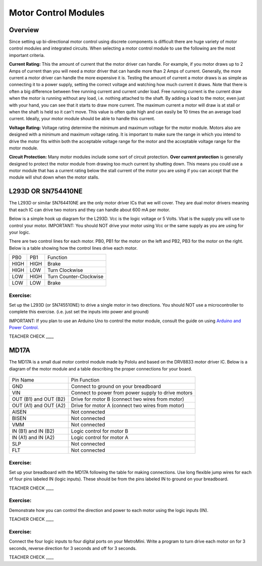 Motor Control Modules
=============================

Overview
--------

Since setting up bi-directional motor control using discrete components is difficult there are huge variety of motor control modules and integrated circuits. When selecting a motor control module to use the following are the most important criteria. 

**Current Rating:** This the amount of current that the motor driver can handle. For example, if you motor draws up to 2 Amps of current than you will need a motor driver that can handle more than 2 Amps of current. Generally, the more current a motor driver can handle the more expensive it is. Testing the amount of current a motor draws is as simple as connecting it to a power supply, setting the correct voltage and watching how much current it draws. Note that there is often a big difference between free running current and current under load. Free running current is the current draw when the motor is running without any load, i.e. nothing attached to the shaft. By adding a load to the motor, even just with your hand, you can see that it starts to draw more current. The maximum current a motor will draw is at stall or when the shaft is held so it can't move. This value is often quite high and can easily be 10 times the an average load current. Ideally, your motor module should be able to handle this current.

**Voltage Rating:** Voltage rating determine the minimum and maximum voltage for the motor module. Motors also are designed with a minimum and maximum voltage rating. It is important to make sure the range in which you intend to drive the motor fits within both the acceptable voltage range for the motor and the acceptable voltage range for the motor module.

**Circuit Protection:** Many motor modules include some sort of circuit protection. **Over current protection** is generally designed to protect the motor module from drawing too much current by shutting down. This means you could use a motor module that has a current rating below the stall current of the motor you are using if you can accept that the module will shut down when the motor stalls. 

L293D OR SN754410NE
-------------------

The L293D or similar SN764410NE are the only motor driver ICs that we
will cover. They are dual motor drivers meaning that each IC can drive
two motors and they can handle about 600 mA per motor.

Below is a simple hook up diagram for the L293D. Vcc is the logic
voltage or 5 Volts. Vbat is the supply you will use to control your
motor. IMPORTANT: You should NOT drive your motor using Vcc or the same
supply as you are using for your logic.

There are two control lines for each motor. PB0, PB1 for the motor on
the left and PB2, PB3 for the motor on the right. Below is a table
showing how the control lines drive each motor.

+--------+--------+--------------------------+
| PB0    | PB1    | Function                 |
+--------+--------+--------------------------+
| HIGH   | HIGH   | Brake                    |
+--------+--------+--------------------------+
| HIGH   | LOW    | Turn Clockwise           |
+--------+--------+--------------------------+
| LOW    | HIGH   | Turn Counter-Clockwise   |
+--------+--------+--------------------------+
| LOW    | LOW    | Brake                    |
+--------+--------+--------------------------+

.. figure:: images/image69.png
   :alt: 

Exercise:
~~~~~~~~~

Set up the L293D (or SN745510NE) to drive a single motor in two
directions. You should NOT use a microcontroller to complete this
exercise. (i.e. just set the inputs into power and ground)

IMPORTANT: If you plan to use an Arduino Uno to control the motor
module, consult the guide on using `Arduino and Power
Control. <https://www.google.com/url?q=https://docs.google.com/document/d/1BmZbXzxnD2j17QToSZ9jeZmnP7burwfksfQq2v4zu-Y/edit%23heading%3Dh.po3whfrs5bxa&sa=D&ust=1587613174167000>`__

TEACHER CHECK \_\_\_\_

MD17A
-----

The MD17A is a small dual motor control module made by Pololu and based
on the DRV8833 motor driver IC. Below is a diagram of the motor module
and a table describing the proper connections for your board.

.. figure:: images/image28.png
   :alt: 

+-------------------------+------------------------------------------------------+
| Pin Name                | Pin Function                                         |
+-------------------------+------------------------------------------------------+
| GND                     | Connect to ground on your breadboard                 |
+-------------------------+------------------------------------------------------+
| VIN                     | Connect to power from power supply to drive motors   |
+-------------------------+------------------------------------------------------+
| OUT (B1) and OUT (B2)   | Drive for motor B (connect two wires from motor)     |
+-------------------------+------------------------------------------------------+
| OUT (A1) and OUT (A2)   | Drive for motor A (connect two wires from motor)     |
+-------------------------+------------------------------------------------------+
| AISEN                   | Not connected                                        |
+-------------------------+------------------------------------------------------+
| BISEN                   | Not connected                                        |
+-------------------------+------------------------------------------------------+
| VMM                     | Not connected                                        |
+-------------------------+------------------------------------------------------+
| IN (B1) and IN (B2)     | Logic control for motor B                            |
+-------------------------+------------------------------------------------------+
| IN (A1) and IN (A2)     | Logic control for motor A                            |
+-------------------------+------------------------------------------------------+
| SLP                     | Not connected                                        |
+-------------------------+------------------------------------------------------+
| FLT                     | Not connected                                        |
+-------------------------+------------------------------------------------------+

Exercise:
~~~~~~~~~

Set up your breadboard with the MD17A following the table for making
connections. Use long flexible jump wires for each of four pins labeled
IN (logic inputs). These should be from the pins labeled IN to ground on
your breadboard.

TEACHER CHECK \_\_\_\_

Exercise:
~~~~~~~~~

Demonstrate how you can control the direction and power to each motor
using the logic inputs (IN).

TEACHER CHECK \_\_\_\_

Exercise:
~~~~~~~~~

Connect the four logic inputs to four digital ports on your MetroMini.
Write a program to turn drive each motor on for 3 seconds, reverse
direction for 3 seconds and off for 3 seconds.

TEACHER CHECK \_\_\_\_
